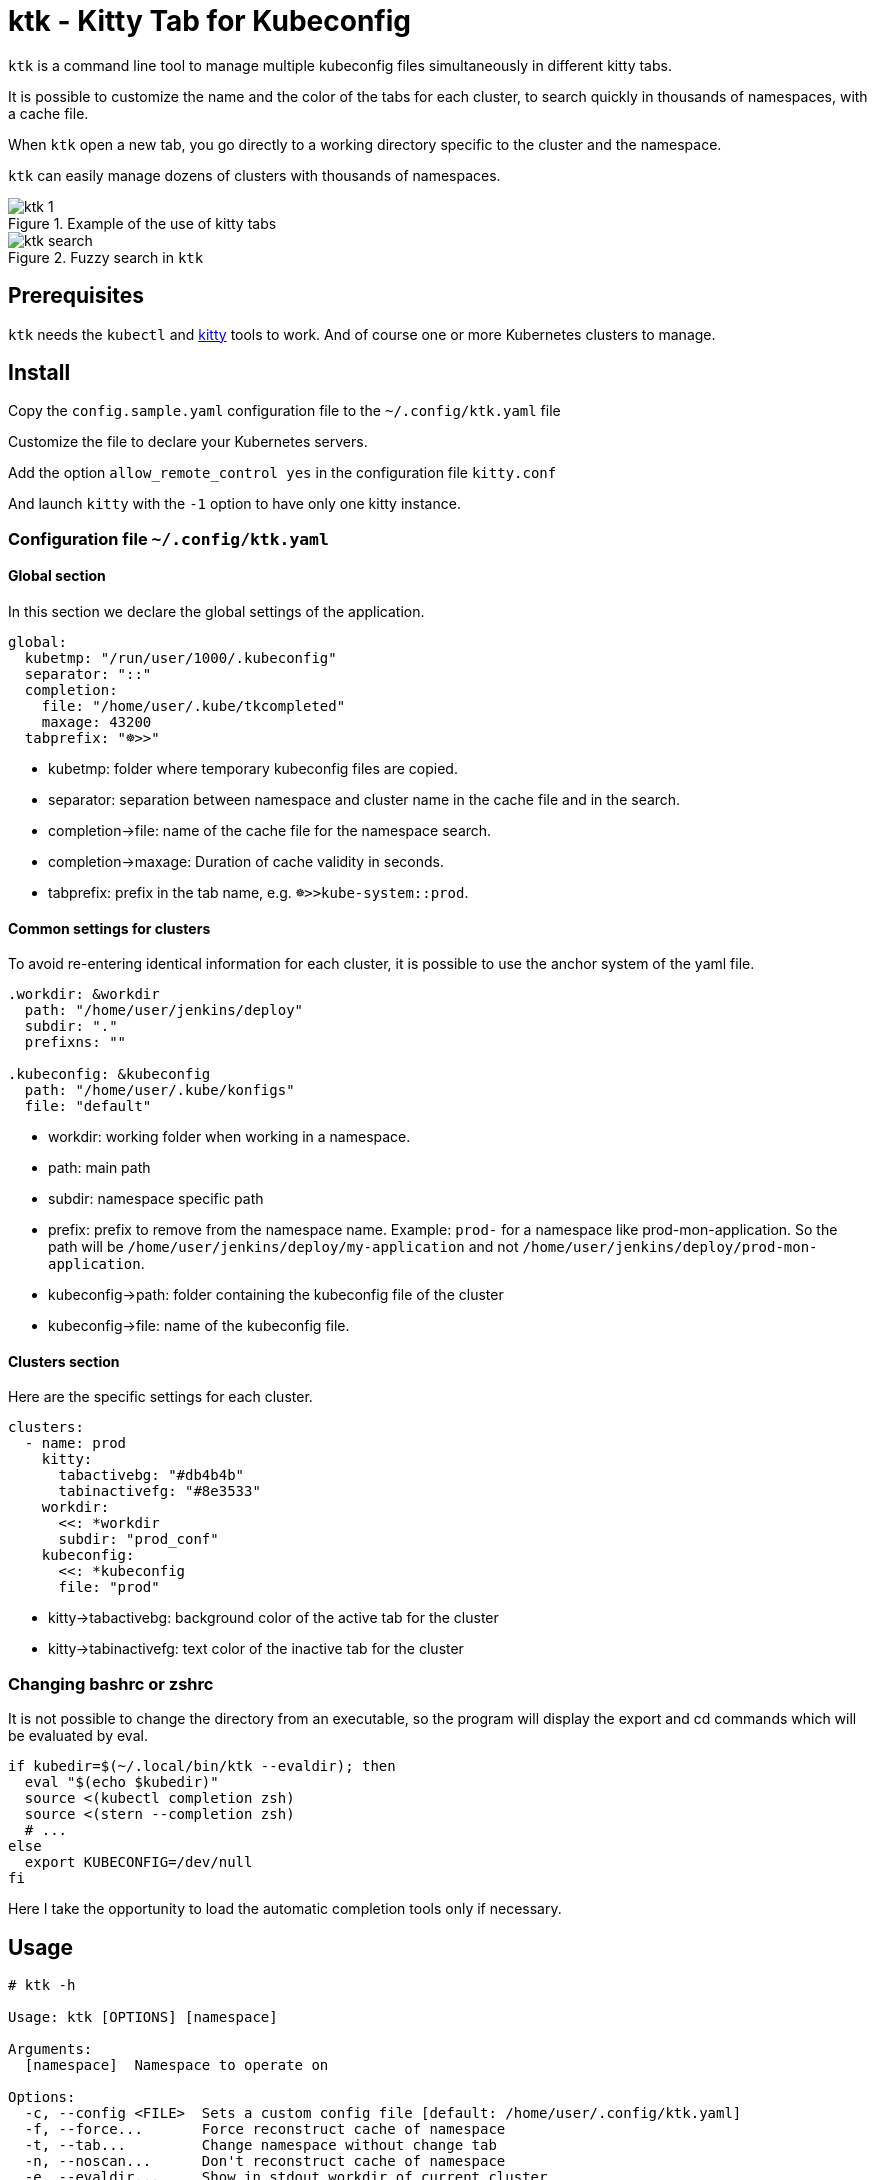= ktk - Kitty Tab for Kubeconfig

`ktk` is a command line tool to manage multiple kubeconfig files simultaneously in different kitty tabs.

It is possible to customize the name and the color of the tabs for each cluster, to search quickly in thousands of namespaces, with a cache file.

When `ktk` open a new tab, you go directly to a working directory specific to the cluster and the namespace.

`ktk` can easily manage dozens of clusters with thousands of namespaces.

.Example of the use of kitty tabs
image::./images/ktk-1.png[]

.Fuzzy search in `ktk`
image::./images/ktk-search.png[]

== Prerequisites

`ktk` needs the `kubectl` and https://sw.kovidgoyal.net/kitty/[kitty] tools to work. And of course one or more Kubernetes clusters to manage.

== Install

Copy the `config.sample.yaml` configuration file to the `~/.config/ktk.yaml` file

Customize the file to declare your Kubernetes servers.

Add the option `allow_remote_control yes` in the configuration file `kitty.conf`

And launch `kitty` with the `-1` option to have only one kitty instance.

=== Configuration file `~/.config/ktk.yaml`

==== Global section

In this section we declare the global settings of the application.

[source,yaml]
----
global:
  kubetmp: "/run/user/1000/.kubeconfig"
  separator: "::"
  completion:
    file: "/home/user/.kube/tkcompleted"
    maxage: 43200
  tabprefix: "☸>>"
----

* kubetmp: folder where temporary kubeconfig files are copied.
* separator: separation between namespace and cluster name in the cache file and in the search.
* completion→file: name of the cache file for the namespace search.
* completion→maxage: Duration of cache validity in seconds.
* tabprefix: prefix in the tab name, e.g. `☸>>kube-system::prod`.

==== Common settings for clusters

To avoid re-entering identical information for each cluster, it is possible to use the anchor system of the yaml file.

[source,yaml]
----
.workdir: &workdir
  path: "/home/user/jenkins/deploy"
  subdir: "."
  prefixns: ""

.kubeconfig: &kubeconfig
  path: "/home/user/.kube/konfigs"
  file: "default"
----

* workdir: working folder when working in a namespace.
* path: main path
* subdir: namespace specific path
* prefix: prefix to remove from the namespace name. Example: `prod-` for a namespace like prod-mon-application. So the path will be `/home/user/jenkins/deploy/my-application` and not `/home/user/jenkins/deploy/prod-mon-application`.

* kubeconfig→path: folder containing the kubeconfig file of the cluster
* kubeconfig→file: name of the kubeconfig file.

==== Clusters section

Here are the specific settings for each cluster.

[source,yaml]
----
clusters:
  - name: prod
    kitty:
      tabactivebg: "#db4b4b"
      tabinactivefg: "#8e3533"
    workdir:
      <<: *workdir
      subdir: "prod_conf"
    kubeconfig:
      <<: *kubeconfig
      file: "prod"
----

* kitty→tabactivebg: background color of the active tab for the cluster
* kitty→tabinactivefg: text color of the inactive tab for the cluster

=== Changing bashrc or zshrc

It is not possible to change the directory from an executable, so the program will display the export and cd commands which will be evaluated by eval.

[source,bash]
----
if kubedir=$(~/.local/bin/ktk --evaldir); then
  eval "$(echo $kubedir)"
  source <(kubectl completion zsh)
  source <(stern --completion zsh)
  # ...
else
  export KUBECONFIG=/dev/null
fi
----

Here I take the opportunity to load the automatic completion tools only if necessary.

== Usage

[source,bash]
----
# ktk -h

Usage: ktk [OPTIONS] [namespace]

Arguments:
  [namespace]  Namespace to operate on

Options:
  -c, --config <FILE>  Sets a custom config file [default: /home/user/.config/ktk.yaml]
  -f, --force...       Force reconstruct cache of namespace
  -t, --tab...         Change namespace without change tab
  -n, --noscan...      Don't reconstruct cache of namespace
  -e, --evaldir...     Show in stdout workdir of current cluster
  -h, --help           Print help
  -V, --version        Print version
----

To open a new tab with the prod cluster context for the default namespace :

[source,bash]
----
# ktk default::prod
----

A new tab with the name `☸>>default::prod` is opened with the correct kubeconfig context. If the command is run again, the focus will be on the tab that already has the same name.

The first time the command is run, `ktk` will scan all the clusters to get the list of namespaces and store this information in the cache.

To force the expiration of the cache (which by default lasts maxage seconds), especially when I have just created a new namespace, I just have to choose the `-f` option like this:

[source,bash]
----
# ktk -f new-namespace::prod
----

If the name of the namespace is not complete, `ktk` opens a dialog to ask to choose in the list of possible namespaces, the one you want to reach.

[source,bash]
----
  test5::prod
  temp-stage-ns::dev
> test1-namespace::sandbox
 3/32
> test
----
